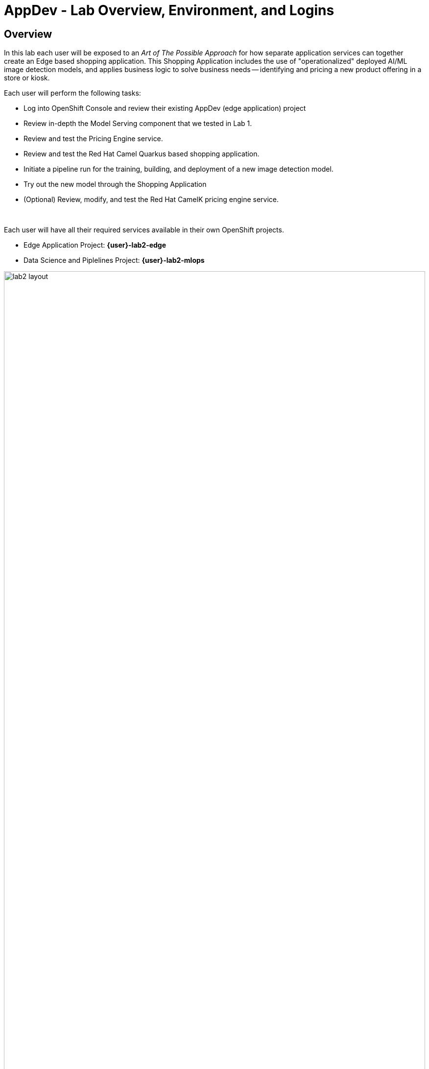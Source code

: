 :imagesdir: ../assets/images

= AppDev - Lab Overview, Environment, and Logins

== Overview

In this lab each user will be exposed to an _Art of The Possible Approach_ for how separate application services can together create an Edge based shopping application.  This Shopping Application includes the use of "operationalized" deployed AI/ML image detection models, and applies business logic to solve business needs -- identifying and pricing a new product offering in a store or kiosk.

Each user will perform the following tasks:

* Log into OpenShift Console and review their existing AppDev (edge application) project
* Review in-depth the Model Serving component that we tested in Lab 1.
* Review and test the Pricing Engine service.
* Review and test the Red Hat Camel Quarkus based shopping application.
* Initiate a pipeline run for the training, building, and deployment of a new image detection model.
* Try out the new model through the Shopping Application
* (Optional) Review, modify, and test the Red Hat CamelK pricing engine service.

{empty} +

Each user will have all their required services available in their own OpenShift projects.

* Edge Application Project:  *{user}-lab2-edge*
* Data Science and Piplelines Project: *{user}-lab2-mlops*

[.bordershadow]
image::02-01/lab2-layout.png[width=100%]

{empty} +

== Use Case

The use case centers around a retail sales scenario, where a rapidly growing boutique chain that sells packaged tea and coffee needs to quickly offer new products for their customer base.  They have many remote stores and kiosks that need to cater to niche clientele. They would like to let customers use their computers and phones as the point of sale experience for purchases. 

The store chain has a central data center and cloud based compute capabilities.  They also have edge based servers in larger stores, and smaller compute edge devices in kiosks and smaller stores.

In our use case shoppers will be able to use their phones to bring up a web application to take pictures of packaged tea they see displayed in the store that they want to purchase. They could also upload pictures of tea they would like to see added to the store's offerings.

In addition store personnel can upload images of potential new products, and the corporate office can upload marketing images from vendors to train and operationalize new models to quickly add new products.

The main portal "customers" will enter to take pictures of products in the store they want to purchase is the Shopping Application.


== Shopping Application Components

In our "Art of the Possible" scenario for this lab, we are using an "edge" application to call the deployed image detection model. This composite application is referred to as the *Shopping Application* and is made up of the following services:


* *The _Shopping GUI_* : This is the OpenShift deployment called  *shopper*. It is a Red Hat Camel Quarkus application that provides a GUI for shoppers to take pictures or load pictures of items they want to purchase.  The web based frontend can run on a computer or on phone web browsers.  This service works with the other services on the edge to identify the product and offer a price back to the shopper.
* *The _Model Server_* : This is the Openshift deployment called *tf-server* :  It is a containerized TensorFlow Serving engine.  In this Lab we are using TensorFlow as our AI framework to build and run models. OpenShift AI supports many different frameworks and approaches. _This lab chose an approach that allows for smaller footprint model serving that can work disconnected from a central model server._ The *tf-service* calls a deployed model that was pushed out to a production S3 Bucket (Minio) on the "Edge".  This service provides *shopper* with image detection inferencing.
* *The _Pricing Engine_* : This is the OpenShift deployment called *price-engine* :  It is a Red Hat CamelK service that is called by shopper to look up pricing for identified product pictures/images. Services like this provide the business logic for making decisons based upon what inferences models make.
* *IoT Message Broker* : Each user edge project will have a service called *broker-amq*, which is an instance of Red Hat AMQ Broker running MQTT protocol. This demo can be ramped up into many different configurations and topologies. In many true edge scenarios a message broker running MQTT protocol provides a powerful lightweight approach for IoT scenarios. (MQTT is designed as an extremely lightweight publish/subscribe messaging transport that is ideal for connecting remote devices -- like smartphones -- with a small footprint and minimal network bandwidth.)
* *Edge Based S3 Data Services* : Each Edge project has its own compact Minio S3 storage capability deployed with the name *minio* : This is an S3 storage system where you can publish your models.  *tf-server* will load and use new and updated models as they are moved into the Edge production S3 bucket.

NOTE: You’ll find in the Edge project other systems also deployed, but we won’t dive into them as they are of less importance to the main story. Some mentions will be done to them when the context is relevant.

{empty} +

=== Comments on Topology of the Lab
For purposes of supporting a large lab exercise the lab developers have simplified the layout.  Normally the "Edge" tier running the above services would be running on an edge device running on something like Red Hat Device Edge with MicroShift, or Red Hat Single Node Openshift.  The edge (kiosk, store, remote location) would have it's own S3 storage that receives new models and updated models from an MLOps lifecycle that supports GitOps approaches. The edge environment would be either disconnected or partially connected to a central data center or cloud environment where the model building, training, and monitoring occurs. The lab presenters will cover explanations and approaches for more real-world topologies.

{empty} +

=== Red Hat OpenShift DevSpaces
An important Development capability, Red Hat *DevSpaces* has been included with the installation for each user.  DevSpaces provides a powerful Red Hat OpenShift hosted IDE, and its server component runs as a container inside OpenShift. It provides an inner loop development experience for the developer as part of an overall CI/CD approach. The DevSpaces IDE runs in a web browser providing users with Visual Studio Code as its default visual environment.  Each user in this lab has their own DevSpaces instance. The Optional CamelK section at the end of this lab will take advantage of this capability.

{empty} +

=== User Credentials

Each person attending this lab will have a unique user account in which to do their work.

If you are using the customized version of the instructions, the information below will render properly. If not, you will see placeholder values instead.

* Your account id: `{user}`
* Your password: `{password}`

{empty} +

=== Log into the OpenShift Console
If you are not logged into the OpenShift Console, First check your other browser tabs to see if it is open in another tab.  If not, reconnect/restart your OpenShift Console session, using the following link and your user credentials.

* The Red Hat OpenShift Console login page:
** https://console-openshift-console.{openshift_cluster_ingress_domain}/[https://console-openshift-console.{openshift_cluster_ingress_domain}/,role=resource,window=_blank]

* Enter your credentials as detailed above (as detailed above)
+
[.bordershadow]
image::02-01/ocp-login.png[width=75%]
+
TIP: Throughout this lab you will end up having multiple web browser tabs open.  Make sure you are careful not to close tabs, as you may need them further in the exercises.  Shortcuts will be provided throughout the lab to help you log back in, if you accidently lose connection or time out of a session.

* After you authenticate, you need to be in your *{user}-lab2-edge* project:
** You need to ensure you are in *Developer* perspective, and have clicked on the *Topology* view option as indicated in the screenshot below.
+
[.bordershadow]
image::02-01/ocp-edge-init-project.png[width=75%]

** If you aren't in your *{user}-lab2-edge* project, click on the *Project* dropdown and select *{user}-lab2-edge*.
+
[.bordershadow]
image::02-01/ocp-edge-init-project2.png[width=75%]